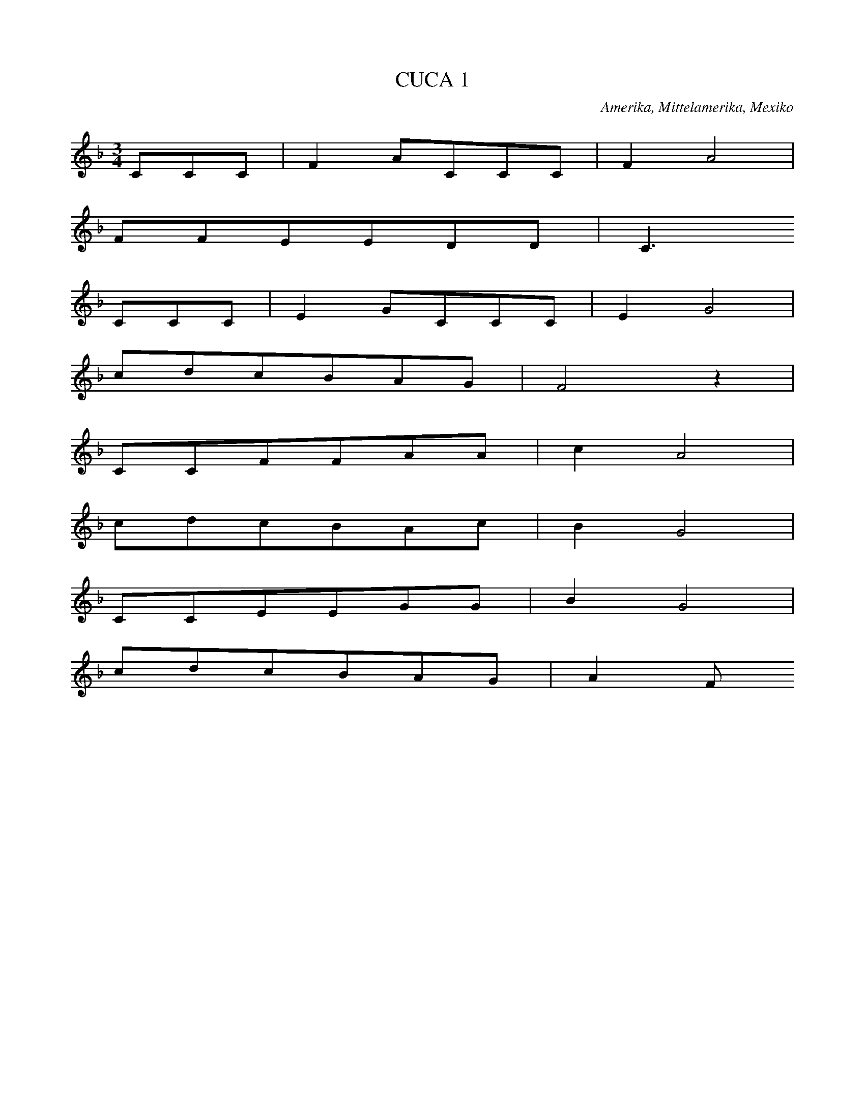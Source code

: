 X:7
T: CUCA 1
N: T0008
O: Amerika, Mittelamerika, Mexiko
R: Kinder - Lied]
M: 3/4
L: 1/8
K:F
CCC | F2ACCC | F2A4 |
FFEEDD | C3
CCC | E2GCCC | E2G4 |
cdcBAG | F4z2 |
CCFFAA | c2A4 |
cdcBAc | B2G4 |
CCEEGG | B2G4 |
cdcBAG | A2F

